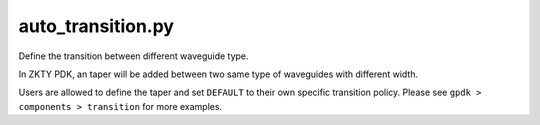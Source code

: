 auto_transition.py
====================

Define the transition between different waveguide type.

In ZKTY PDK, an taper will be added between two same type of waveguides with different width.

Users are allowed to define the taper and set ``DEFAULT`` to their own specific transition policy. Please see ``gpdk > components > transition`` for more examples.